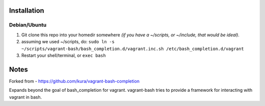 Installation
============

Debian/Ubuntu
-------------

1) Git clone this repo into your homedir somewhere *(if you have a ~/scripts, or ~/include, that would be ideal)*.

2) assuming we used ~/scripts, do: ``sudo ln -s ~/scripts/vagrant-bash/bash_completion.d/vagrant.inc.sh /etc/bash_completion.d/vagrant``

3) Restart your shell/terminal, or ``exec bash``

Notes
=====

Forked from - https://github.com/kura/vagrant-bash-completion

Expands beyond the goal of bash_completion for vagrant.
vagrant-bash tries to provide a framework for interacting with vagrant in bash.
